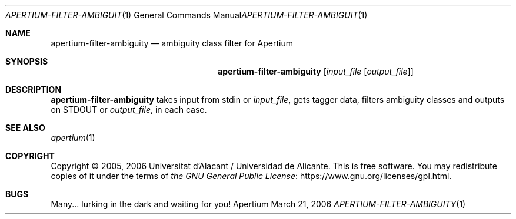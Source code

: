 .Dd March 21, 2006
.Dt APERTIUM-FILTER-AMBIGUITY 1
.Os Apertium
.Sh NAME
.Nm apertium-filter-ambiguity
.Nd ambiguity class filter for Apertium
.Sh SYNOPSIS
.Nm apertium-filter-ambiguity
.Op Ar input_file Op Ar output_file
.Sh DESCRIPTION
.Nm apertium-filter-ambiguity
takes input from
.Dv stdin
or
.Ar input_file ,
gets tagger data, filters ambiguity classes and outputs on
.Dv STDOUT
or
.Ar output_file ,
in each case.
.Sh SEE ALSO
.Xr apertium 1
.Sh COPYRIGHT
Copyright \(co 2005, 2006 Universitat d'Alacant / Universidad de Alicante.
This is free software.
You may redistribute copies of it under the terms of
.Lk https://www.gnu.org/licenses/gpl.html the GNU General Public License .
.Sh BUGS
Many... lurking in the dark and waiting for you!
